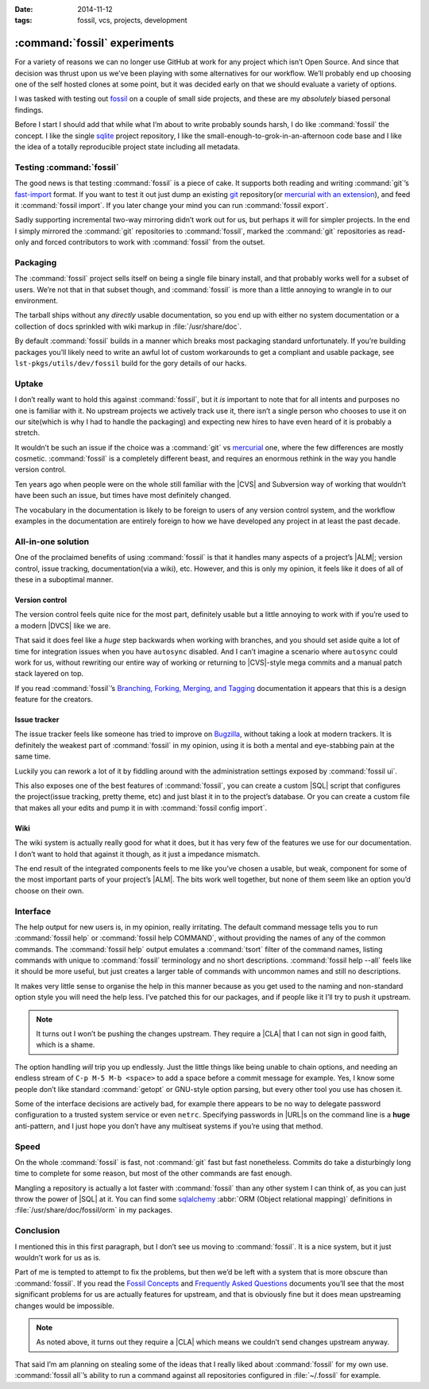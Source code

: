 :date: 2014-11-12
:tags: fossil, vcs, projects, development

:command:`fossil` experiments
=============================

For a variety of reasons we can no longer use GitHub at work for any project
which isn’t Open Source.  And since that decision was thrust upon us we’ve been
playing with some alternatives for our workflow.  We’ll probably end up choosing
one of the self hosted clones at some point, but it was decided early on that we
should evaluate a variety of options.

I was tasked with testing out fossil_ on a couple of small side projects, and
these are my *absolutely* biased personal findings.

Before I start I should add that while what I’m about to write probably sounds
harsh, I do like :command:`fossil` the concept.  I like the single sqlite_
project repository, I like the small-enough-to-grok-in-an-afternoon code base
and I like the idea of a totally reproducible project state including all
metadata.

Testing :command:`fossil`
-------------------------

The good news is that testing :command:`fossil` is a piece of cake.  It
supports both reading and writing :command:`git`’s fast-import_ format.  If you
want to test it out just dump an existing git_ repository(or `mercurial with an
extension`_), and feed it :command:`fossil import`.  If you later change your
mind you can run :command:`fossil export`.

Sadly supporting incremental two-way mirroring didn’t work out for us, but
perhaps it will for simpler projects.  In the end I simply mirrored the
:command:`git` repositories to :command:`fossil`, marked the :command:`git`
repositories as read-only and forced contributors to work with
:command:`fossil` from the outset.

Packaging
---------

The :command:`fossil` project sells itself on being a single file binary
install, and that probably works well for a subset of users.  We’re not that in
that subset though, and :command:`fossil` is more than a little annoying to
wrangle in to our environment.

The tarball ships without any *directly* usable documentation, so you end up
with either no system documentation or a collection of docs sprinkled with wiki
markup in :file:`/usr/share/doc`.

By default :command:`fossil` builds in a manner which breaks most packaging
standard unfortunately.  If you’re building packages you’ll likely need to
write an awful lot of custom workarounds to get a compliant and usable package,
see ``lst-pkgs/utils/dev/fossil`` build for the gory details of our hacks.

Uptake
------

I don’t really want to hold this against :command:`fossil`, but it *is*
important to note that for all intents and purposes no one is familiar with it.
No upstream projects we actively track use it, there isn’t a single person who
chooses to use it on our site(which is why I had to handle the packaging) and
expecting new hires to have even heard of it is probably a stretch.

It wouldn’t be such an issue if the choice was a :command:`git` vs mercurial_
one, where the few differences are mostly cosmetic.  :command:`fossil` is
a completely different beast, and requires an enormous rethink in the way you
handle version control.

Ten years ago when people were on the whole still familiar with the |CVS| and
Subversion way of working that wouldn’t have been such an issue, but times have
most definitely changed.

The vocabulary in the documentation is likely to be foreign to users of any
version control system, and the workflow examples in the documentation are
entirely foreign to how we have developed any project in at least the past
decade.

All-in-one solution
-------------------

One of the proclaimed benefits of using :command:`fossil` is that it handles
many aspects of a project’s |ALM|; version control, issue tracking,
documentation(via a wiki), etc.  However, and this is only my opinion, it feels
like it does of all of these in a suboptimal manner.

Version control
'''''''''''''''

The version control feels quite nice for the most part, definitely usable but
a little annoying to work with if you’re used to a modern |DVCS| like we are.

That said it does feel like a *huge* step backwards when working with branches,
and you should set aside quite a lot of time for integration issues when you
have ``autosync`` disabled.  And I can’t imagine a scenario where ``autosync``
could work for us, without rewriting our entire way of working or returning to
|CVS|-style mega commits and a manual patch stack layered on top.

If you read :command:`fossil`’s `Branching, Forking, Merging, and Tagging`_
documentation it appears that this is a design feature for the creators.

Issue tracker
'''''''''''''

The issue tracker feels like someone has tried to improve on Bugzilla_, without
taking a look at modern trackers.  It is definitely the weakest part of
:command:`fossil` in my opinion, using it is both a mental and eye-stabbing
pain at the same time.

Luckily you can rework a lot of it by fiddling around with the administration
settings exposed by :command:`fossil ui`.

This also exposes one of the best features of :command:`fossil`, you can create
a custom |SQL| script that configures the project(issue tracking, pretty theme,
etc) and just blast it in to the project’s database.  Or you can create
a custom file that makes all your edits and pump it in with :command:`fossil
config import`.

Wiki
''''

The wiki system is actually really good for what it does, but it has very few of
the features we use for our documentation.  I don’t want to hold that against it
though, as it just a impedance mismatch.

The end result of the integrated components feels to me like you’ve chosen
a usable, but weak, component for some of the  most important parts of your
project’s |ALM|.  The bits work well together, but none of them seem like an
option you’d choose on their own.

Interface
---------

The help output for new users is, in my opinion, really irritating.  The default
command message tells you to run :command:`fossil help` or :command:`fossil
help COMMAND`, without providing the names of any of the common commands.  The
:command:`fossil help` output emulates a :command:`tsort` filter of the command
names, listing commands with unique to :command:`fossil` terminology and no
short descriptions.  :command:`fossil help --all` feels like it should be more
useful, but just creates a larger table of commands with uncommon names and
still no descriptions.

It makes very little sense to organise the help in this manner because as you
get used to the naming and non-standard option style you will need the help
less.  I’ve patched this for our packages, and if people like it I’ll try to
push it upstream.

.. note::
   It turns out I won’t be pushing the changes upstream.  They require
   a |CLA| that I can not sign in good faith, which is a shame.

The option handling *will* trip you up endlessly.  Just the little things like
being unable to chain options, and needing an endless stream of ``C-p M-5 M-b
<space>`` to add a space before a commit message for example.  Yes, I know some
people don’t like standard :command:`getopt` or GNU-style option parsing, but
every other tool you use has chosen it.

Some of the interface decisions are actively bad, for example there appears to
be no way to delegate password configuration to a trusted system service or even
``netrc``.  Specifying passwords in |URL|\ s on the command line is a **huge**
anti-pattern, and I just hope you don’t have any multiseat systems if you’re
using that method.

Speed
-----

On the whole :command:`fossil` is fast, not :command:`git` fast but fast
nonetheless.  Commits do take a disturbingly long time to complete for some
reason, but most of the other commands are fast enough.

Mangling a repository is actually a lot faster with :command:`fossil` than any
other system I can think of, as you can just throw the power of |SQL| at it.
You can find some sqlalchemy_ :abbr:`ORM (Object relational mapping)`
definitions in :file:`/usr/share/doc/fossil/orm` in my packages.

Conclusion
----------

I mentioned this in this first paragraph, but I don’t see us moving to
:command:`fossil`.  It is a nice system, but it just wouldn’t work for us as
is.

Part of me is tempted to attempt to fix the problems, but then we’d be left with
a system that is more obscure than :command:`fossil`.  If you read the `Fossil
Concepts`_ and `Frequently Asked Questions`_ documents you’ll see that the most
significant problems for us are actually features for upstream, and that is
obviously fine but it does mean upstreaming changes would be impossible.

.. note::
   As noted above, it turns out they require a |CLA| which means we couldn’t
   send changes upstream anyway.

That said I’m am planning on stealing some of the ideas that I really liked
about :command:`fossil` for my own use.  :command:`fossil all`’s ability to run
a command against all repositories configured in :file:`~/.fossil` for example.

.. |ALM| replace:: :abbr:`ALM (Application Lifecycle Management)`
.. |CVS| replace:: :abbr:`CVS (Concurrent Versions System)`
.. |SQL| replace:: :abbr:`SQL (Structured Query Language)`

.. _fossil: http://www.fossil-scm.org/
.. _sqlite: http://sqlite.org/
.. _fast-import: http://git-scm.com/docs/git-fast-import
.. _mercurial with an extension: http://mercurial.selenic.com/wiki/FastImportExtension
.. _mercurial: http://mercurial.selenic.com/
.. _git: http://www.git-scm.com/
.. _branching, forking, merging, and tagging:
.. _bugzilla: http://www.bugzilla.org
.. _sqlalchemy: http://www.sqlalchemy.org/
.. _fossil concepts: http://fossil-scm.org/xfer/doc/tip/www/concepts.wiki
.. _frequently asked questions: http://www.fossil-scm.org/xfer/doc/tip/www/faq.wiki

